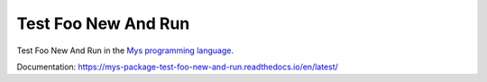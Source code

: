 Test Foo New And Run
====================

Test Foo New And Run in the `Mys programming language`_.

Documentation: https://mys-package-test-foo-new-and-run.readthedocs.io/en/latest/

.. _Mys programming language: https://github.com/mys-lang/mys

